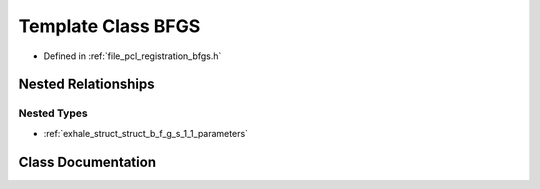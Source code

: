 .. _exhale_class_class_b_f_g_s:

Template Class BFGS
===================

- Defined in :ref:`file_pcl_registration_bfgs.h`


Nested Relationships
--------------------


Nested Types
************

- :ref:`exhale_struct_struct_b_f_g_s_1_1_parameters`


Class Documentation
-------------------


.. doxygenclass:: BFGS
   :members:
   :protected-members:
   :undoc-members: